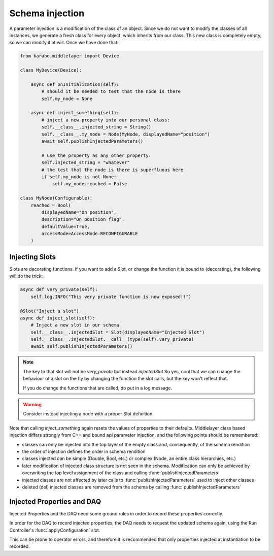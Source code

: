 Schema injection
================

A parameter injection is a modification of the class of an object. Since
we do not want to modify the classes of all instances, we generate a
fresh class for every object, which inherits from our class. This new
class is completely empty, so we can modify it at will. Once we have done
that:

.. code-block:: Python

    from karabo.middlelayer import Device

    class MyDevice(Device):

        async def onInitialization(self):
            # should it be needed to test that the node is there
            self.my_node = None

        async def inject_something(self):
            # inject a new property into our personal class:
            self.__class__.injected_string = String()
            self.__class__.my_node = Node(MyNode, displayedName="position")
            await self.publishInjectedParameters()

            # use the property as any other property:
            self.injected_string = "whatever"
            # the test that the node is there is superfluous here
            if self.my_node is not None:
                self.my_node.reached = False

    class MyNode(Configurable):
        reached = Bool(
            displayedName="On position",
            description="On position flag",
            defaultValue=True,
            accessMode=AccessMode.RECONFIGURABLE
        )


Injecting Slots
---------------

Slots are decorating functions.
If you want to add a Slot, or change the function it is bound to (decorating),
the following will do the trick:

.. code-block:: Python

    async def very_private(self):
        self.log.INFO("This very private function is now exposed!!")

    @Slot("Inject a slot")
    async def inject_slot(self):
        # Inject a new slot in our schema
        self.__class__.injectedSlot = Slot(displayedName="Injected Slot")
        self.__class__.injectedSlot.__call__(type(self).very_private)
        await self.publishInjectedParameters()

.. note::
    The key to that slot will not be `very_private` but instead `injectedSlot`
    So yes, cool that we can change the behaviour of a slot on the fly by
    changing the function the slot calls, but the key won't reflect that.

    If you do change the functions that are called, do put in a log message.

.. warning::
    Consider instead injecting a node with a proper Slot definition.

Note that calling `inject_something` again resets the values of properties to
their defaults.
Middlelayer class based injection differs strongly from C++ and
bound api parameter injection, and the following points should
be remembered:

* classes can only be injected into the top layer of the empty class
  and, consequently, of the schema rendition
* the order of injection defines the order in schema rendition
* classes injected can be simple (Double, Bool, etc.) or complex
  (Node, an entire class hierarchies, etc.)
* later modification of injected class structure is not seen in the
  schema. Modification can only be achieved by overwriting the top level
  assignment of the class and calling :func:`publishInjectedParameters`
* injected classes are not affected by later calls to
  :func:`publishInjectedParameters` used to inject other classes
* deleted (del) injected classes are removed from the schema by calling
  :func:`publishInjectedParameters`

Injected Properties and DAQ
---------------------------

Injected Properties and the DAQ need some ground rules in order to record these
properties correctly.

In order for the DAQ to record injected properties, the DAQ needs to request the
updated schema again, using the Run Controller's :func:`applyConfiguration` slot.

This can be prone to operator errors, and therefore it is recommended that only
properties injected at instantiation to be recorded.
